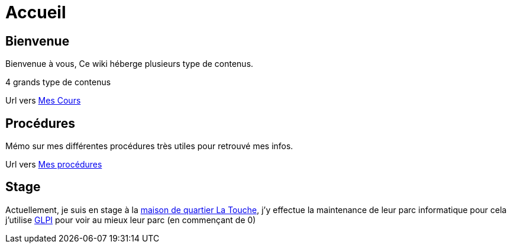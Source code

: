 = Accueil
:navtitle: Accueil

== Bienvenue

Bienvenue à vous, Ce wiki héberge plusieurs type de contenus.

4 grands type de contenus 

Url vers xref:cours:ROOT:index.adoc[Mes Cours]

== Procédures

Mémo sur mes différentes procédures très utiles pour retrouvé mes infos.

Url vers xref:procedures:ROOT:index.adoc[Mes procédures]

== Stage

Actuellement, je suis en stage à la xref:05-Stages:presentation.adoc[maison de quartier La Touche], j'y effectue la maintenance de leur parc informatique pour cela j'utilise xref:05-Stages:Activiter/GLPI.adoc[GLPI] pour voir au mieux leur parc (en commençant de 0)